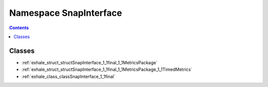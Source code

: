 
.. _namespace_SnapInterface:

Namespace SnapInterface
=======================


.. contents:: Contents
   :local:
   :backlinks: none





Classes
-------


- :ref:`exhale_struct_structSnapInterface_1_1final_1_1MetricsPackage`

- :ref:`exhale_struct_structSnapInterface_1_1final_1_1MetricsPackage_1_1TimedMetrics`

- :ref:`exhale_class_classSnapInterface_1_1final`
